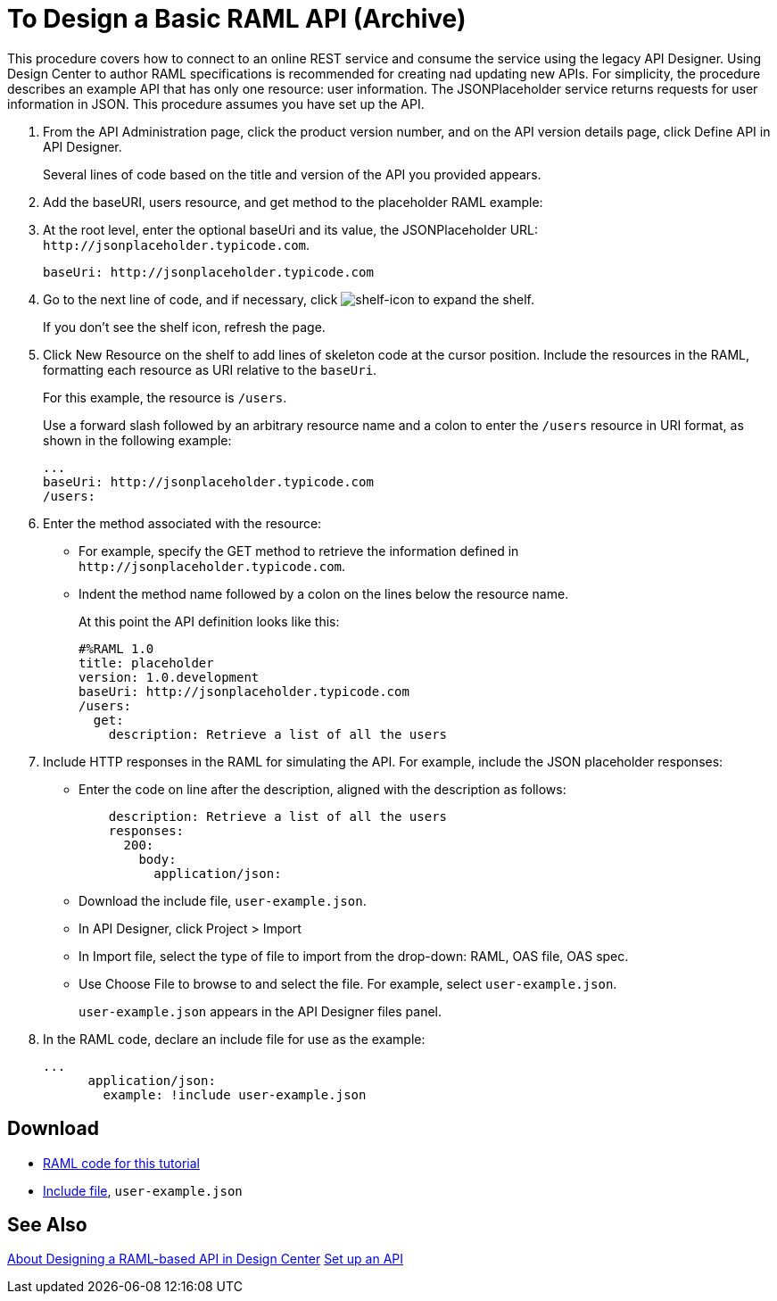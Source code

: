 = To Design a Basic RAML API (Archive)

This procedure covers how to connect to an online REST service and consume the service using the legacy API Designer. Using Design Center to author RAML specifications is recommended for creating nad updating new APIs. For simplicity, the procedure describes an example API that has only one resource: user information. The JSONPlaceholder service returns requests for user information in JSON. This procedure assumes you have set up the API.

. From the API Administration page, click the product version number, and  on the API version details page, click Define API in API Designer.
+
Several lines of code based on the title and version of the API you provided appears.
+
. Add the baseURI, users resource, and get method to the placeholder RAML example:
+
. At the root level, enter the optional baseUri and its value, the JSONPlaceholder URL: `+http://jsonplaceholder.typicode.com+`.
+
`+baseUri: http://jsonplaceholder.typicode.com+`
+
. Go to the next line of code, and if necessary, click image:shelf-icon.png[shelf-icon] to expand the shelf. 
+
If you don't see the shelf icon, refresh the page.
+
. Click New Resource on the shelf to add lines of skeleton code at the cursor position. Include the resources in the RAML, formatting each resource as URI relative to the `baseUri`.
+
For this example, the resource is `/users`.
+
Use a forward slash followed by an arbitrary resource name and a colon to enter the `/users` resource in URI format, as shown in the following example:
+
----
...
baseUri: http://jsonplaceholder.typicode.com
/users:
----
+
. Enter the method associated with the resource:
+
* For example, specify the GET method to retrieve the information defined in `+http://jsonplaceholder.typicode.com+`. 
* Indent the method name followed by a colon on the lines below the resource name.
+
At this point the API definition looks like this:
+
----
#%RAML 1.0
title: placeholder
version: 1.0.development
baseUri: http://jsonplaceholder.typicode.com
/users:
  get:
    description: Retrieve a list of all the users
----
+
. Include HTTP responses in the RAML for simulating the API. For example, include the JSON placeholder responses:
+
* Enter the code on line after the description, aligned with the description as follows:
+
----
    description: Retrieve a list of all the users
    responses:
      200: 
        body: 
          application/json:
----
+
* Download the include file, `user-example.json`.
* In API Designer, click Project > Import
+
* In Import file, select the type of file to import from the drop-down: RAML, OAS file, OAS spec.
* Use Choose File to browse to and select the file. For example, select `user-example.json`.
+
`user-example.json` appears in the API Designer files panel.
+
. In the RAML code, declare an include file for use as the example:
+
----
...
      application/json:
        example: !include user-example.json
----

== Download

* link:_attachments/placeholder.raml[RAML code for this tutorial]
* link:_attachments/user-example.json[Include file], `user-example.json`

== See Also

link:/design-center/v/1.0/designing-api-about[About Designing a RAML-based API in Design Center]
link:/api-manager/tutorial-set-up-an-api[Set up an API]